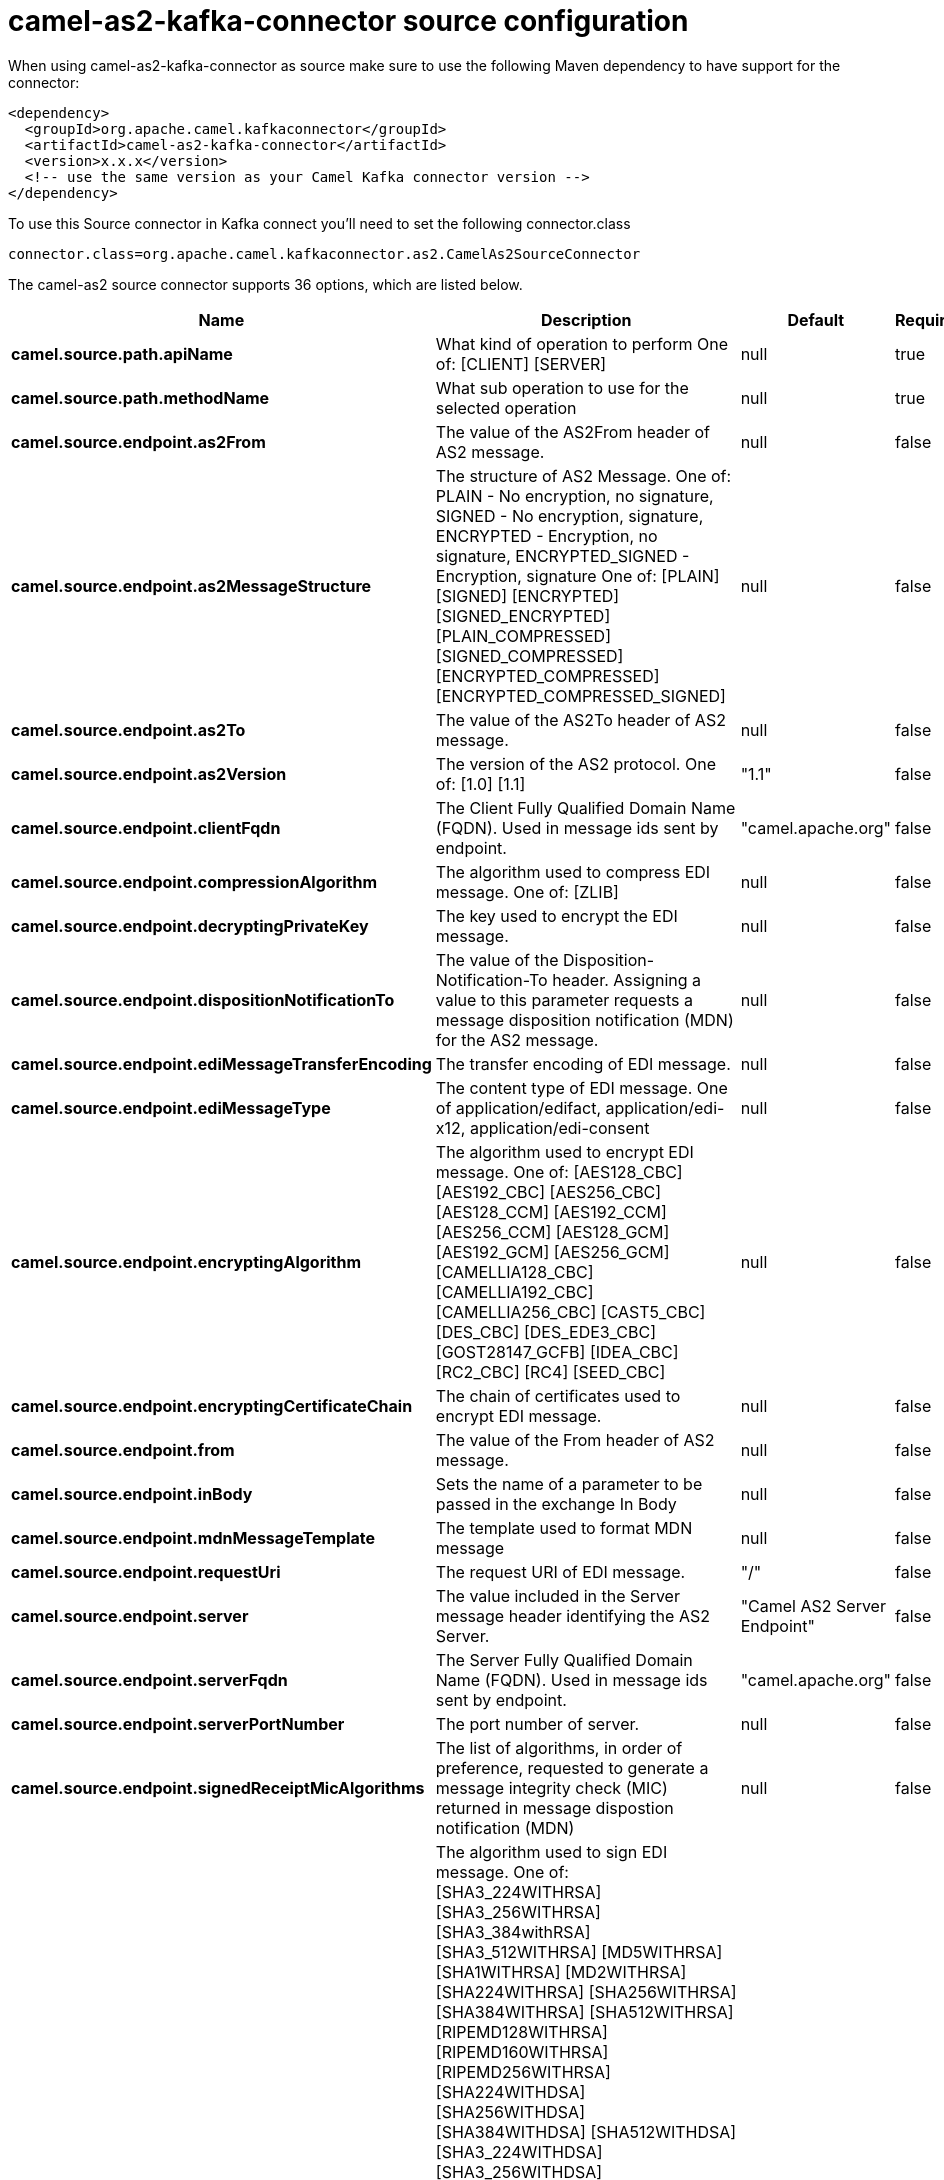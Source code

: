 // kafka-connector options: START
[[camel-as2-kafka-connector-source]]
= camel-as2-kafka-connector source configuration

When using camel-as2-kafka-connector as source make sure to use the following Maven dependency to have support for the connector:

[source,xml]
----
<dependency>
  <groupId>org.apache.camel.kafkaconnector</groupId>
  <artifactId>camel-as2-kafka-connector</artifactId>
  <version>x.x.x</version>
  <!-- use the same version as your Camel Kafka connector version -->
</dependency>
----

To use this Source connector in Kafka connect you'll need to set the following connector.class

[source,java]
----
connector.class=org.apache.camel.kafkaconnector.as2.CamelAs2SourceConnector
----


The camel-as2 source connector supports 36 options, which are listed below.



[width="100%",cols="2,5,^1,1,1",options="header"]
|===
| Name | Description | Default | Required | Priority
| *camel.source.path.apiName* | What kind of operation to perform One of: [CLIENT] [SERVER] | null | true | HIGH
| *camel.source.path.methodName* | What sub operation to use for the selected operation | null | true | HIGH
| *camel.source.endpoint.as2From* | The value of the AS2From header of AS2 message. | null | false | MEDIUM
| *camel.source.endpoint.as2MessageStructure* | The structure of AS2 Message. One of: PLAIN - No encryption, no signature, SIGNED - No encryption, signature, ENCRYPTED - Encryption, no signature, ENCRYPTED_SIGNED - Encryption, signature One of: [PLAIN] [SIGNED] [ENCRYPTED] [SIGNED_ENCRYPTED] [PLAIN_COMPRESSED] [SIGNED_COMPRESSED] [ENCRYPTED_COMPRESSED] [ENCRYPTED_COMPRESSED_SIGNED] | null | false | MEDIUM
| *camel.source.endpoint.as2To* | The value of the AS2To header of AS2 message. | null | false | MEDIUM
| *camel.source.endpoint.as2Version* | The version of the AS2 protocol. One of: [1.0] [1.1] | "1.1" | false | MEDIUM
| *camel.source.endpoint.clientFqdn* | The Client Fully Qualified Domain Name (FQDN). Used in message ids sent by endpoint. | "camel.apache.org" | false | MEDIUM
| *camel.source.endpoint.compressionAlgorithm* | The algorithm used to compress EDI message. One of: [ZLIB] | null | false | MEDIUM
| *camel.source.endpoint.decryptingPrivateKey* | The key used to encrypt the EDI message. | null | false | MEDIUM
| *camel.source.endpoint.dispositionNotificationTo* | The value of the Disposition-Notification-To header. Assigning a value to this parameter requests a message disposition notification (MDN) for the AS2 message. | null | false | MEDIUM
| *camel.source.endpoint.ediMessageTransferEncoding* | The transfer encoding of EDI message. | null | false | MEDIUM
| *camel.source.endpoint.ediMessageType* | The content type of EDI message. One of application/edifact, application/edi-x12, application/edi-consent | null | false | MEDIUM
| *camel.source.endpoint.encryptingAlgorithm* | The algorithm used to encrypt EDI message. One of: [AES128_CBC] [AES192_CBC] [AES256_CBC] [AES128_CCM] [AES192_CCM] [AES256_CCM] [AES128_GCM] [AES192_GCM] [AES256_GCM] [CAMELLIA128_CBC] [CAMELLIA192_CBC] [CAMELLIA256_CBC] [CAST5_CBC] [DES_CBC] [DES_EDE3_CBC] [GOST28147_GCFB] [IDEA_CBC] [RC2_CBC] [RC4] [SEED_CBC] | null | false | MEDIUM
| *camel.source.endpoint.encryptingCertificateChain* | The chain of certificates used to encrypt EDI message. | null | false | MEDIUM
| *camel.source.endpoint.from* | The value of the From header of AS2 message. | null | false | MEDIUM
| *camel.source.endpoint.inBody* | Sets the name of a parameter to be passed in the exchange In Body | null | false | MEDIUM
| *camel.source.endpoint.mdnMessageTemplate* | The template used to format MDN message | null | false | MEDIUM
| *camel.source.endpoint.requestUri* | The request URI of EDI message. | "/" | false | MEDIUM
| *camel.source.endpoint.server* | The value included in the Server message header identifying the AS2 Server. | "Camel AS2 Server Endpoint" | false | MEDIUM
| *camel.source.endpoint.serverFqdn* | The Server Fully Qualified Domain Name (FQDN). Used in message ids sent by endpoint. | "camel.apache.org" | false | MEDIUM
| *camel.source.endpoint.serverPortNumber* | The port number of server. | null | false | MEDIUM
| *camel.source.endpoint.signedReceiptMicAlgorithms* | The list of algorithms, in order of preference, requested to generate a message integrity check (MIC) returned in message dispostion notification (MDN) | null | false | MEDIUM
| *camel.source.endpoint.signingAlgorithm* | The algorithm used to sign EDI message. One of: [SHA3_224WITHRSA] [SHA3_256WITHRSA] [SHA3_384withRSA] [SHA3_512WITHRSA] [MD5WITHRSA] [SHA1WITHRSA] [MD2WITHRSA] [SHA224WITHRSA] [SHA256WITHRSA] [SHA384WITHRSA] [SHA512WITHRSA] [RIPEMD128WITHRSA] [RIPEMD160WITHRSA] [RIPEMD256WITHRSA] [SHA224WITHDSA] [SHA256WITHDSA] [SHA384WITHDSA] [SHA512WITHDSA] [SHA3_224WITHDSA] [SHA3_256WITHDSA] [SHA3_384WITHDSA] [SHA3_512WITHDSA] [SHA1WITHDSA] [SHA3_224WITHECDSA] [SHA3_256WITHECDSA] [SHA3_384WITHECDSA] [SHA3_512WITHECDSA] [SHA1WITHECDSA] [SHA224WITHECDSA] [SHA256WITHECDSA] [SHA384WITHECDSA] [SHA512WITHECDSA] [SHA1WITHPLAIN_ECDSA] [SHA224WITHPLAIN_ECDSA] [SHA256WITHPLAIN_ECDSA] [SHA384WITHPLAIN_ECDSA] [SHA512WITHPLAIN_ECDSA] [RIPEMD160WITHPLAIN_ECDSA] [SHA1WITHRSAANDMGF1] [SHA224WITHRSAANDMGF1] [SHA256WITHRSAANDMGF1] [SHA384WITHRSAANDMGF1] [SHA512WITHRSAANDMGF1] [SHA3_224WITHRSAANDMGF1] [SHA3_256WITHRSAANDMGF1] [SHA3_384WITHRSAANDMGF1] [SHA3_512WITHRSAANDMGF1] | null | false | MEDIUM
| *camel.source.endpoint.signingCertificateChain* | The chain of certificates used to sign EDI message. | null | false | MEDIUM
| *camel.source.endpoint.signingPrivateKey* | The key used to sign the EDI message. | null | false | MEDIUM
| *camel.source.endpoint.subject* | The value of Subject header of AS2 message. | null | false | MEDIUM
| *camel.source.endpoint.targetHostname* | The host name (IP or DNS name) of target host. | null | false | MEDIUM
| *camel.source.endpoint.targetPortNumber* | The port number of target host. -1 indicates the scheme default port. | null | false | MEDIUM
| *camel.source.endpoint.userAgent* | The value included in the User-Agent message header identifying the AS2 user agent. | "Camel AS2 Client Endpoint" | false | MEDIUM
| *camel.source.endpoint.exceptionHandler* | To let the consumer use a custom ExceptionHandler. Notice if the option bridgeErrorHandler is enabled then this option is not in use. By default the consumer will deal with exceptions, that will be logged at WARN or ERROR level and ignored. | null | false | MEDIUM
| *camel.source.endpoint.exchangePattern* | Sets the exchange pattern when the consumer creates an exchange. One of: [InOnly] [InOut] [InOptionalOut] | null | false | MEDIUM
| *camel.source.endpoint.basicPropertyBinding* | Whether the endpoint should use basic property binding (Camel 2.x) or the newer property binding with additional capabilities | false | false | MEDIUM
| *camel.source.endpoint.synchronous* | Sets whether synchronous processing should be strictly used, or Camel is allowed to use asynchronous processing (if supported). | false | false | MEDIUM
| *camel.component.as2.bridgeErrorHandler* | Allows for bridging the consumer to the Camel routing Error Handler, which mean any exceptions occurred while the consumer is trying to pickup incoming messages, or the likes, will now be processed as a message and handled by the routing Error Handler. By default the consumer will use the org.apache.camel.spi.ExceptionHandler to deal with exceptions, that will be logged at WARN or ERROR level and ignored. | false | false | MEDIUM
| *camel.component.as2.basicPropertyBinding* | Whether the component should use basic property binding (Camel 2.x) or the newer property binding with additional capabilities | false | false | LOW
| *camel.component.as2.configuration* | Component configuration | null | false | MEDIUM
|===



The camel-as2 sink connector has no converters out of the box.





The camel-as2 sink connector has no transforms out of the box.





The camel-as2 sink connector has no aggregation strategies out of the box.
// kafka-connector options: END
